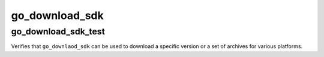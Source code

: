 go_download_sdk
===============

go_download_sdk_test
--------------------
Verifies that ``go_downlaod_sdk`` can be used to download a specific version
or a set of archives for various platforms.
